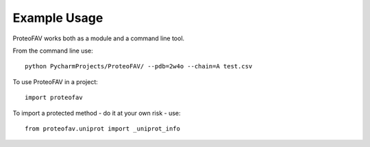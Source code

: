 =============
Example Usage
=============

ProteoFAV works both as a module and a command line tool.

From the command line use::

    python PycharmProjects/ProteoFAV/ --pdb=2w4o --chain=A test.csv


To use ProteoFAV in a project::

    import proteofav

To import a protected method - do it at your own risk - use::

    from proteofav.uniprot import _uniprot_info

